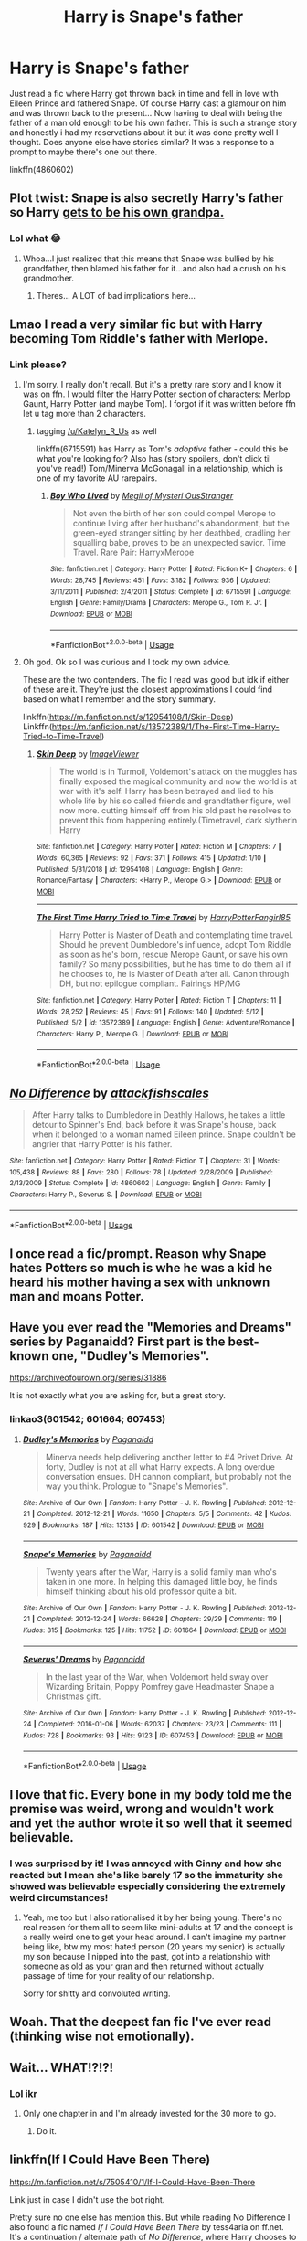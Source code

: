 #+TITLE: Harry is Snape's father

* Harry is Snape's father
:PROPERTIES:
:Author: HanAlister97
:Score: 11
:DateUnix: 1589425910.0
:DateShort: 2020-May-14
:END:
Just read a fic where Harry got thrown back in time and fell in love with Eileen Prince and fathered Snape. Of course Harry cast a glamour on him and was thrown back to the present... Now having to deal with being the father of a man old enough to be his own father. This is such a strange story and honestly i had my reservations about it but it was done pretty well I thought. Does anyone else have stories similar? It was a response to a prompt to maybe there's one out there.

linkffn(4860602)


** Plot twist: Snape is also secretly Harry's father so Harry [[https://www.youtube.com/watch?v=GFopxo_-12Y][gets to be his own grandpa.]]
:PROPERTIES:
:Author: Efficient_Assistant
:Score: 12
:DateUnix: 1589435702.0
:DateShort: 2020-May-14
:END:

*** Lol what 😂
:PROPERTIES:
:Author: HanAlister97
:Score: 5
:DateUnix: 1589436753.0
:DateShort: 2020-May-14
:END:

**** Whoa...I just realized that this means that Snape was bullied by his grandfather, then blamed his father for it...and also had a crush on his grandmother.
:PROPERTIES:
:Author: Efficient_Assistant
:Score: 8
:DateUnix: 1589452540.0
:DateShort: 2020-May-14
:END:

***** Theres... A LOT of bad implications here...
:PROPERTIES:
:Author: Katelyn_R_Us
:Score: 5
:DateUnix: 1589476865.0
:DateShort: 2020-May-14
:END:


** Lmao I read a very similar fic but with Harry becoming Tom Riddle's father with Merlope.
:PROPERTIES:
:Author: bluuepigeon
:Score: 7
:DateUnix: 1589435364.0
:DateShort: 2020-May-14
:END:

*** Link please?
:PROPERTIES:
:Author: Katelyn_R_Us
:Score: 2
:DateUnix: 1589437276.0
:DateShort: 2020-May-14
:END:

**** I'm sorry. I really don't recall. But it's a pretty rare story and I know it was on ffn. I would filter the Harry Potter section of characters: Merlop Gaunt, Harry Potter (and maybe Tom). I forgot if it was written before ffn let u tag more than 2 characters.
:PROPERTIES:
:Author: bluuepigeon
:Score: 4
:DateUnix: 1589452536.0
:DateShort: 2020-May-14
:END:

***** tagging [[/u/Katelyn_R_Us]] as well

linkffn(6715591) has Harry as Tom's /adoptive/ father - could this be what you're looking for? Also has (story spoilers, don't click til you've read!) Tom/Minerva McGonagall in a relationship, which is one of my favorite AU rarepairs.
:PROPERTIES:
:Author: the-phony-pony
:Score: 1
:DateUnix: 1589489419.0
:DateShort: 2020-May-15
:END:

****** [[https://www.fanfiction.net/s/6715591/1/][*/Boy Who Lived/*]] by [[https://www.fanfiction.net/u/1054584/Megii-of-Mysteri-OusStranger][/Megii of Mysteri OusStranger/]]

#+begin_quote
  Not even the birth of her son could compel Merope to continue living after her husband's abandonment, but the green-eyed stranger sitting by her deathbed, cradling her squalling babe, proves to be an unexpected savior. Time Travel. Rare Pair: HarryxMerope
#+end_quote

^{/Site/:} ^{fanfiction.net} ^{*|*} ^{/Category/:} ^{Harry} ^{Potter} ^{*|*} ^{/Rated/:} ^{Fiction} ^{K+} ^{*|*} ^{/Chapters/:} ^{6} ^{*|*} ^{/Words/:} ^{28,745} ^{*|*} ^{/Reviews/:} ^{451} ^{*|*} ^{/Favs/:} ^{3,182} ^{*|*} ^{/Follows/:} ^{936} ^{*|*} ^{/Updated/:} ^{3/11/2011} ^{*|*} ^{/Published/:} ^{2/4/2011} ^{*|*} ^{/Status/:} ^{Complete} ^{*|*} ^{/id/:} ^{6715591} ^{*|*} ^{/Language/:} ^{English} ^{*|*} ^{/Genre/:} ^{Family/Drama} ^{*|*} ^{/Characters/:} ^{Merope} ^{G.,} ^{Tom} ^{R.} ^{Jr.} ^{*|*} ^{/Download/:} ^{[[http://www.ff2ebook.com/old/ffn-bot/index.php?id=6715591&source=ff&filetype=epub][EPUB]]} ^{or} ^{[[http://www.ff2ebook.com/old/ffn-bot/index.php?id=6715591&source=ff&filetype=mobi][MOBI]]}

--------------

*FanfictionBot*^{2.0.0-beta} | [[https://github.com/tusing/reddit-ffn-bot/wiki/Usage][Usage]]
:PROPERTIES:
:Author: FanfictionBot
:Score: 2
:DateUnix: 1589489435.0
:DateShort: 2020-May-15
:END:


**** Oh god. Ok so I was curious and I took my own advice.

These are the two contenders. The fic I read was good but idk if either of these are it. They're just the closest approximations I could find based on what I remember and the story summary.

linkffn([[https://m.fanfiction.net/s/12954108/1/Skin-Deep]]) Linkffn([[https://m.fanfiction.net/s/13572389/1/The-First-Time-Harry-Tried-to-Time-Travel]])
:PROPERTIES:
:Author: bluuepigeon
:Score: 3
:DateUnix: 1589452889.0
:DateShort: 2020-May-14
:END:

***** [[https://www.fanfiction.net/s/12954108/1/][*/Skin Deep/*]] by [[https://www.fanfiction.net/u/7965110/ImageViewer][/ImageViewer/]]

#+begin_quote
  The world is in Turmoil, Voldemort's attack on the muggles has finally exposed the magical community and now the world is at war with it's self. Harry has been betrayed and lied to his whole life by his so called friends and grandfather figure, well now more. cutting himself off from his old past he resolves to prevent this from happening entirely.(Timetravel, dark slytherin Harry
#+end_quote

^{/Site/:} ^{fanfiction.net} ^{*|*} ^{/Category/:} ^{Harry} ^{Potter} ^{*|*} ^{/Rated/:} ^{Fiction} ^{M} ^{*|*} ^{/Chapters/:} ^{7} ^{*|*} ^{/Words/:} ^{60,365} ^{*|*} ^{/Reviews/:} ^{92} ^{*|*} ^{/Favs/:} ^{371} ^{*|*} ^{/Follows/:} ^{415} ^{*|*} ^{/Updated/:} ^{1/10} ^{*|*} ^{/Published/:} ^{5/31/2018} ^{*|*} ^{/id/:} ^{12954108} ^{*|*} ^{/Language/:} ^{English} ^{*|*} ^{/Genre/:} ^{Romance/Fantasy} ^{*|*} ^{/Characters/:} ^{<Harry} ^{P.,} ^{Merope} ^{G.>} ^{*|*} ^{/Download/:} ^{[[http://www.ff2ebook.com/old/ffn-bot/index.php?id=12954108&source=ff&filetype=epub][EPUB]]} ^{or} ^{[[http://www.ff2ebook.com/old/ffn-bot/index.php?id=12954108&source=ff&filetype=mobi][MOBI]]}

--------------

[[https://www.fanfiction.net/s/13572389/1/][*/The First Time Harry Tried to Time Travel/*]] by [[https://www.fanfiction.net/u/8591231/HarryPotterFangirl85][/HarryPotterFangirl85/]]

#+begin_quote
  Harry Potter is Master of Death and contemplating time travel. Should he prevent Dumbledore's influence, adopt Tom Riddle as soon as he's born, rescue Merope Gaunt, or save his own family? So many possibilities, but he has time to do them all if he chooses to, he is Master of Death after all. Canon through DH, but not epilogue compliant. Pairings HP/MG
#+end_quote

^{/Site/:} ^{fanfiction.net} ^{*|*} ^{/Category/:} ^{Harry} ^{Potter} ^{*|*} ^{/Rated/:} ^{Fiction} ^{T} ^{*|*} ^{/Chapters/:} ^{11} ^{*|*} ^{/Words/:} ^{28,252} ^{*|*} ^{/Reviews/:} ^{45} ^{*|*} ^{/Favs/:} ^{91} ^{*|*} ^{/Follows/:} ^{140} ^{*|*} ^{/Updated/:} ^{5/12} ^{*|*} ^{/Published/:} ^{5/2} ^{*|*} ^{/id/:} ^{13572389} ^{*|*} ^{/Language/:} ^{English} ^{*|*} ^{/Genre/:} ^{Adventure/Romance} ^{*|*} ^{/Characters/:} ^{Harry} ^{P.,} ^{Merope} ^{G.} ^{*|*} ^{/Download/:} ^{[[http://www.ff2ebook.com/old/ffn-bot/index.php?id=13572389&source=ff&filetype=epub][EPUB]]} ^{or} ^{[[http://www.ff2ebook.com/old/ffn-bot/index.php?id=13572389&source=ff&filetype=mobi][MOBI]]}

--------------

*FanfictionBot*^{2.0.0-beta} | [[https://github.com/tusing/reddit-ffn-bot/wiki/Usage][Usage]]
:PROPERTIES:
:Author: FanfictionBot
:Score: 1
:DateUnix: 1589452910.0
:DateShort: 2020-May-14
:END:


** [[https://www.fanfiction.net/s/4860602/1/][*/No Difference/*]] by [[https://www.fanfiction.net/u/1835287/attackfishscales][/attackfishscales/]]

#+begin_quote
  After Harry talks to Dumbledore in Deathly Hallows, he takes a little detour to Spinner's End, back before it was Snape's house, back when it belonged to a woman named Eileen prince. Snape couldn't be angrier that Harry Potter is his father.
#+end_quote

^{/Site/:} ^{fanfiction.net} ^{*|*} ^{/Category/:} ^{Harry} ^{Potter} ^{*|*} ^{/Rated/:} ^{Fiction} ^{T} ^{*|*} ^{/Chapters/:} ^{31} ^{*|*} ^{/Words/:} ^{105,438} ^{*|*} ^{/Reviews/:} ^{88} ^{*|*} ^{/Favs/:} ^{280} ^{*|*} ^{/Follows/:} ^{78} ^{*|*} ^{/Updated/:} ^{2/28/2009} ^{*|*} ^{/Published/:} ^{2/13/2009} ^{*|*} ^{/Status/:} ^{Complete} ^{*|*} ^{/id/:} ^{4860602} ^{*|*} ^{/Language/:} ^{English} ^{*|*} ^{/Genre/:} ^{Family} ^{*|*} ^{/Characters/:} ^{Harry} ^{P.,} ^{Severus} ^{S.} ^{*|*} ^{/Download/:} ^{[[http://www.ff2ebook.com/old/ffn-bot/index.php?id=4860602&source=ff&filetype=epub][EPUB]]} ^{or} ^{[[http://www.ff2ebook.com/old/ffn-bot/index.php?id=4860602&source=ff&filetype=mobi][MOBI]]}

--------------

*FanfictionBot*^{2.0.0-beta} | [[https://github.com/tusing/reddit-ffn-bot/wiki/Usage][Usage]]
:PROPERTIES:
:Author: FanfictionBot
:Score: 4
:DateUnix: 1589425916.0
:DateShort: 2020-May-14
:END:


** I once read a fic/prompt. Reason why Snape hates Potters so much is whe he was a kid he heard his mother having a sex with unknown man and moans Potter.
:PROPERTIES:
:Author: kprasad13
:Score: 4
:DateUnix: 1589474697.0
:DateShort: 2020-May-14
:END:


** Have you ever read the "Memories and Dreams" series by Paganaidd? First part is the best-known one, "Dudley's Memories".

[[https://archiveofourown.org/series/31886]]

It is not exactly what you are asking for, but a great story.
:PROPERTIES:
:Author: maryfamilyresearch
:Score: 3
:DateUnix: 1589430411.0
:DateShort: 2020-May-14
:END:

*** linkao3(601542; 601664; 607453)
:PROPERTIES:
:Author: aMiserable_creature
:Score: 2
:DateUnix: 1589515851.0
:DateShort: 2020-May-15
:END:

**** [[https://archiveofourown.org/works/601542][*/Dudley's Memories/*]] by [[https://www.archiveofourown.org/users/Paganaidd/pseuds/Paganaidd][/Paganaidd/]]

#+begin_quote
  Minerva needs help delivering another letter to #4 Privet Drive. At forty, Dudley is not at all what Harry expects. A long overdue conversation ensues. DH cannon compliant, but probably not the way you think. Prologue to "Snape's Memories".
#+end_quote

^{/Site/:} ^{Archive} ^{of} ^{Our} ^{Own} ^{*|*} ^{/Fandom/:} ^{Harry} ^{Potter} ^{-} ^{J.} ^{K.} ^{Rowling} ^{*|*} ^{/Published/:} ^{2012-12-21} ^{*|*} ^{/Completed/:} ^{2012-12-21} ^{*|*} ^{/Words/:} ^{11650} ^{*|*} ^{/Chapters/:} ^{5/5} ^{*|*} ^{/Comments/:} ^{42} ^{*|*} ^{/Kudos/:} ^{929} ^{*|*} ^{/Bookmarks/:} ^{187} ^{*|*} ^{/Hits/:} ^{13135} ^{*|*} ^{/ID/:} ^{601542} ^{*|*} ^{/Download/:} ^{[[https://archiveofourown.org/downloads/601542/Dudleys%20Memories.epub?updated_at=1506719338][EPUB]]} ^{or} ^{[[https://archiveofourown.org/downloads/601542/Dudleys%20Memories.mobi?updated_at=1506719338][MOBI]]}

--------------

[[https://archiveofourown.org/works/601664][*/Snape's Memories/*]] by [[https://www.archiveofourown.org/users/Paganaidd/pseuds/Paganaidd][/Paganaidd/]]

#+begin_quote
  Twenty years after the War, Harry is a solid family man who's taken in one more. In helping this damaged little boy, he finds himself thinking about his old professor quite a bit.
#+end_quote

^{/Site/:} ^{Archive} ^{of} ^{Our} ^{Own} ^{*|*} ^{/Fandom/:} ^{Harry} ^{Potter} ^{-} ^{J.} ^{K.} ^{Rowling} ^{*|*} ^{/Published/:} ^{2012-12-21} ^{*|*} ^{/Completed/:} ^{2012-12-24} ^{*|*} ^{/Words/:} ^{66628} ^{*|*} ^{/Chapters/:} ^{29/29} ^{*|*} ^{/Comments/:} ^{119} ^{*|*} ^{/Kudos/:} ^{815} ^{*|*} ^{/Bookmarks/:} ^{125} ^{*|*} ^{/Hits/:} ^{11752} ^{*|*} ^{/ID/:} ^{601664} ^{*|*} ^{/Download/:} ^{[[https://archiveofourown.org/downloads/601664/Snapes%20Memories.epub?updated_at=1485898573][EPUB]]} ^{or} ^{[[https://archiveofourown.org/downloads/601664/Snapes%20Memories.mobi?updated_at=1485898573][MOBI]]}

--------------

[[https://archiveofourown.org/works/607453][*/Severus' Dreams/*]] by [[https://www.archiveofourown.org/users/Paganaidd/pseuds/Paganaidd][/Paganaidd/]]

#+begin_quote
  In the last year of the War, when Voldemort held sway over Wizarding Britain, Poppy Pomfrey gave Headmaster Snape a Christmas gift.
#+end_quote

^{/Site/:} ^{Archive} ^{of} ^{Our} ^{Own} ^{*|*} ^{/Fandom/:} ^{Harry} ^{Potter} ^{-} ^{J.} ^{K.} ^{Rowling} ^{*|*} ^{/Published/:} ^{2012-12-24} ^{*|*} ^{/Completed/:} ^{2016-01-06} ^{*|*} ^{/Words/:} ^{62037} ^{*|*} ^{/Chapters/:} ^{23/23} ^{*|*} ^{/Comments/:} ^{111} ^{*|*} ^{/Kudos/:} ^{728} ^{*|*} ^{/Bookmarks/:} ^{93} ^{*|*} ^{/Hits/:} ^{9123} ^{*|*} ^{/ID/:} ^{607453} ^{*|*} ^{/Download/:} ^{[[https://archiveofourown.org/downloads/607453/Severus%20Dreams.epub?updated_at=1510804553][EPUB]]} ^{or} ^{[[https://archiveofourown.org/downloads/607453/Severus%20Dreams.mobi?updated_at=1510804553][MOBI]]}

--------------

*FanfictionBot*^{2.0.0-beta} | [[https://github.com/tusing/reddit-ffn-bot/wiki/Usage][Usage]]
:PROPERTIES:
:Author: FanfictionBot
:Score: 2
:DateUnix: 1589515864.0
:DateShort: 2020-May-15
:END:


** I love that fic. Every bone in my body told me the premise was weird, wrong and wouldn't work and yet the author wrote it so well that it seemed believable.
:PROPERTIES:
:Author: Luna-shovegood
:Score: 3
:DateUnix: 1589493758.0
:DateShort: 2020-May-15
:END:

*** I was surprised by it! I was annoyed with Ginny and how she reacted but I mean she's like barely 17 so the immaturity she showed was believable especially considering the extremely weird circumstances!
:PROPERTIES:
:Author: HanAlister97
:Score: 4
:DateUnix: 1589497576.0
:DateShort: 2020-May-15
:END:

**** Yeah, me too but I also rationalised it by her being young. There's no real reason for them all to seem like mini-adults at 17 and the concept is a really weird one to get your head around. I can't imagine my partner being like, btw my most hated person (20 years my senior) is actually my son because I nipped into the past, got into a relationship with someone as old as your gran and then returned without actually passage of time for your reality of our relationship.

Sorry for shitty and convoluted writing.
:PROPERTIES:
:Author: Luna-shovegood
:Score: 4
:DateUnix: 1589579230.0
:DateShort: 2020-May-16
:END:


** Woah. That the deepest fan fic I've ever read (thinking wise not emotionally).
:PROPERTIES:
:Author: CuriousScientist7
:Score: 2
:DateUnix: 1589427255.0
:DateShort: 2020-May-14
:END:


** Wait... WHAT!?!?!
:PROPERTIES:
:Author: Katelyn_R_Us
:Score: 2
:DateUnix: 1589435298.0
:DateShort: 2020-May-14
:END:

*** Lol ikr
:PROPERTIES:
:Author: HanAlister97
:Score: 3
:DateUnix: 1589435455.0
:DateShort: 2020-May-14
:END:

**** Only one chapter in and I'm already invested for the 30 more to go.
:PROPERTIES:
:Author: Katelyn_R_Us
:Score: 3
:DateUnix: 1589437308.0
:DateShort: 2020-May-14
:END:

***** Do it.
:PROPERTIES:
:Author: Luna-shovegood
:Score: 3
:DateUnix: 1589493822.0
:DateShort: 2020-May-15
:END:


** linkffn(If I Could Have Been There)

[[https://m.fanfiction.net/s/7505410/1/If-I-Could-Have-Been-There]]

Link just in case I didn't use the bot right.

Pretty sure no one else has mention this. But while reading No Difference I also found a fic named /If I Could Have Been There/ by tess4aria on ff.net. It's a continuation / alternate path of /No Difference/, where Harry chooses to stay in the past with Eileen and Snape.

It's got pretty good writing, with very nice domestic moments. I'd give it a try if you want to see interactions between Harry and child Snape. Along with Eileen, who felt so quickly brushed aside in /No Difference/ imo.
:PROPERTIES:
:Author: Katelyn_R_Us
:Score: 2
:DateUnix: 1589696315.0
:DateShort: 2020-May-17
:END:

*** [[https://www.fanfiction.net/s/7505410/1/][*/If I Could Have Been There/*]] by [[https://www.fanfiction.net/u/1213146/tess4aria][/tess4aria/]]

#+begin_quote
  Harry gets the chance to rectify past mistakes, and give Severus the childhood he deserves. Response to Attackfish's No Difference. Set in an AU where Harry is Snape's father. Time-travel Child-fic! Please R&R!
#+end_quote

^{/Site/:} ^{fanfiction.net} ^{*|*} ^{/Category/:} ^{Harry} ^{Potter} ^{*|*} ^{/Rated/:} ^{Fiction} ^{T} ^{*|*} ^{/Chapters/:} ^{9} ^{*|*} ^{/Words/:} ^{38,598} ^{*|*} ^{/Reviews/:} ^{128} ^{*|*} ^{/Favs/:} ^{267} ^{*|*} ^{/Follows/:} ^{327} ^{*|*} ^{/Updated/:} ^{2/2/2012} ^{*|*} ^{/Published/:} ^{10/29/2011} ^{*|*} ^{/id/:} ^{7505410} ^{*|*} ^{/Language/:} ^{English} ^{*|*} ^{/Genre/:} ^{Family} ^{*|*} ^{/Characters/:} ^{Severus} ^{S.,} ^{Harry} ^{P.} ^{*|*} ^{/Download/:} ^{[[http://www.ff2ebook.com/old/ffn-bot/index.php?id=7505410&source=ff&filetype=epub][EPUB]]} ^{or} ^{[[http://www.ff2ebook.com/old/ffn-bot/index.php?id=7505410&source=ff&filetype=mobi][MOBI]]}

--------------

*FanfictionBot*^{2.0.0-beta} | [[https://github.com/tusing/reddit-ffn-bot/wiki/Usage][Usage]]
:PROPERTIES:
:Author: FanfictionBot
:Score: 1
:DateUnix: 1589696345.0
:DateShort: 2020-May-17
:END:

**** That was a pretty good continuation. I wish Eileen and Harry had more screentime - their relationship would be interesting to explore. Thank you for sharing this!!!
:PROPERTIES:
:Author: HanAlister97
:Score: 1
:DateUnix: 1589770954.0
:DateShort: 2020-May-18
:END:


*** Bless your heart
:PROPERTIES:
:Author: HanAlister97
:Score: 1
:DateUnix: 1589758505.0
:DateShort: 2020-May-18
:END:
